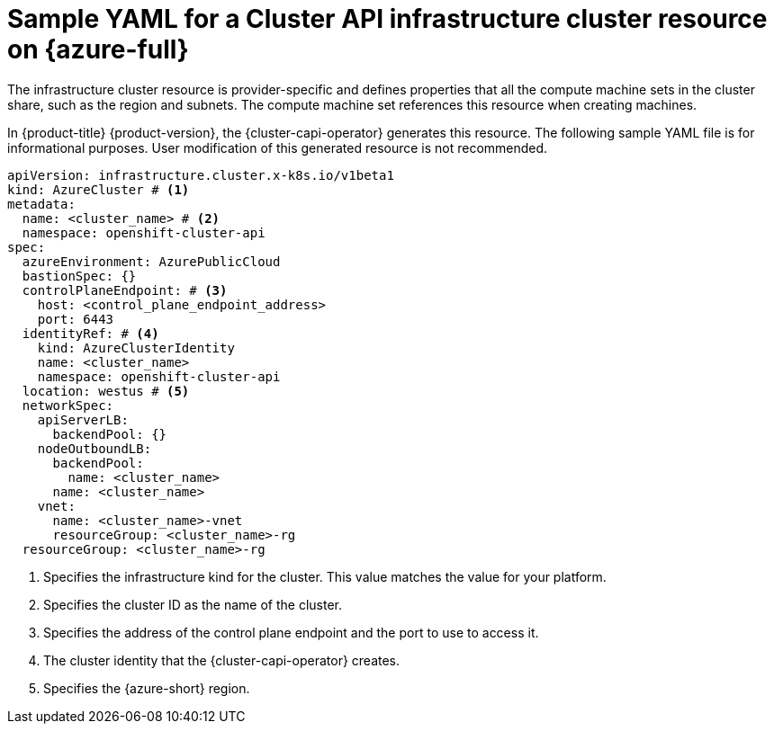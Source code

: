 // Module included in the following assemblies:
//
// * machine_management/cluster_api_machine_management/cluster_api_provider_configurations/cluster-api-config-options-azure.adoc

:_mod-docs-content-type: REFERENCE
[id="capi-yaml-infrastructure-azure_{context}"]
= Sample YAML for a Cluster API infrastructure cluster resource on {azure-full}

The infrastructure cluster resource is provider-specific and defines properties that all the compute machine sets in the cluster share, such as the region and subnets.
The compute machine set references this resource when creating machines.

In {product-title} {product-version}, the {cluster-capi-operator} generates this resource.
The following sample YAML file is for informational purposes.
User modification of this generated resource is not recommended.

[source,yaml]
----
apiVersion: infrastructure.cluster.x-k8s.io/v1beta1
kind: AzureCluster # <1>
metadata:
  name: <cluster_name> # <2>
  namespace: openshift-cluster-api
spec:
  azureEnvironment: AzurePublicCloud
  bastionSpec: {}
  controlPlaneEndpoint: # <3>
    host: <control_plane_endpoint_address>
    port: 6443
  identityRef: # <4>
    kind: AzureClusterIdentity
    name: <cluster_name>
    namespace: openshift-cluster-api
  location: westus # <5>
  networkSpec:
    apiServerLB:
      backendPool: {}
    nodeOutboundLB:
      backendPool:
        name: <cluster_name>
      name: <cluster_name>
    vnet:
      name: <cluster_name>-vnet
      resourceGroup: <cluster_name>-rg
  resourceGroup: <cluster_name>-rg
----
<1> Specifies the infrastructure kind for the cluster.
This value matches the value for your platform.
<2> Specifies the cluster ID as the name of the cluster.
<3> Specifies the address of the control plane endpoint and the port to use to access it.
<4> The cluster identity that the {cluster-capi-operator} creates.
<5> Specifies the {azure-short} region.

